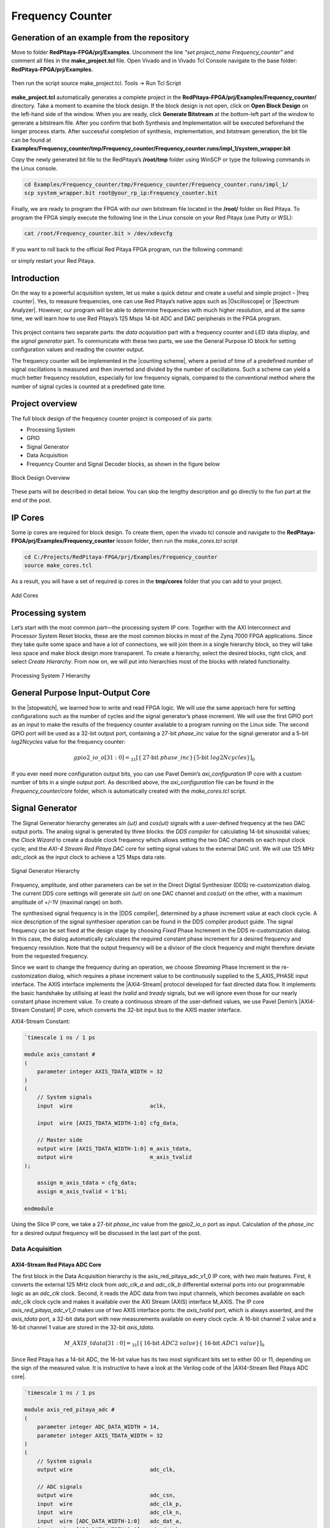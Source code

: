 .. _freq_counter:

#################
Frequency Counter
#################

============================================
Generation of an example from the repository
============================================

Move to folder **RedPitaya-FPGA/prj/Examples**. Uncomment the line *"set project_name Frequency_counter"* and comment all files in the **make_project.tcl** file. Open Vivado and in Vivado Tcl Console navigate to the base folder: **RedPitaya-FPGA/prj/Examples.** 

.. figure:: img/LedBlink1.png
    :alt: Logo
    :align: center

Then run the script source make_project.tcl. Tools → Run Tcl Script

.. figure:: img/LedBlink2.png
    :alt: Logo
    :align: center

**make_project.tcl** automatically generates a complete project in the **RedPitaya-FPGA/prj/Examples/Frequency_counter/** directory. Take a moment to examine the block design.
If the block design is not open, click on **Open Block Design** on the left-hand side of the window. When you are ready, click **Generate Bitstream** at the bottom-left part of the window to generate a bitstream file.
After you confirm that both Synthesis and Implementation will be executed beforehand the longer process starts. After successful completion of synthesis, implementation, and bitstream generation, the bit file can be found at **Examples/Frequency_counter/tmp/Frequency_counter/Frequency_counter.runs/impl_1/system_wrapper.bit**

Copy the newly generated bit file to the RedPitaya’s **/root/tmp** folder using WinSCP or type the following commands in the Linux console.

.. code-block:: shell-session

    cd Examples/Frequency_counter/tmp/Frequency_counter/Frequency_counter.runs/impl_1/
    scp system_wrapper.bit root@your_rp_ip:Frequency_counter.bit

Finally, we are ready to program the FPGA with our own bitstream file located in the **/root/** folder on Red Pitaya. 
To program the FPGA simply execute the following line in the Linux console on your Red Pitaya (use Putty or WSL):

.. code-block:: shell-session

    cat /root/Frequency_counter.bit > /dev/xdevcfg

If you want to roll back to the official Red Pitaya FPGA program, run the following command:

.. tabs::

    .. group-tab:: OS version 1.04 or older

        .. code-block:: shell-session

            redpitaya> cat /opt/redpitaya/fpga/fpga_0.94.bit > /dev/xdevcfg

    .. group-tab:: OS version 2.00

        .. code-block:: shell-session

            redpitaya> overlay.sh v0.94

or simply restart your  Red Pitaya.


============
Introduction
============

On the way to a powerful acquisition system, let us make a quick detour and create a useful and simple project – |freq  counter|. Yes, to measure frequencies, one can use Red Pitaya’s native apps such as |Oscilloscope| or |Spectrum Analyzer|. However, our program will be able to determine frequencies with much higher resolution, and at the same time, we will learn how to use Red Pitaya’s 125 Msps 14-bit ADC and DAC peripherals in the FPGA program.

.. |freq  counter| raw:: html

    <a href="https://en.wikipedia.org/wiki/Frequency_counter" target="_blank">a frequency counter</a>

.. |Oscilloscope| raw:: html

    <a href="https://redpitaya.com/rtd-iframe/?iframe=https://redpitaya.readthedocs.io/en/latest/appsFeatures/applications/apps-featured.html#" target="_blank">Oscilloscope</a>
    
.. |Spectrum Analyzer| raw:: html

    <a href="https://redpitaya.com/rtd-iframe/?iframe=https://redpitaya.readthedocs.io/en/latest/appsFeatures/applications/apps-featured.html#" target="_blank">Spectrum Analyzer</a>



.. figure:: img/freqcounter.jpg
    :alt: Logo
    :align: center


This project contains two separate parts: the *data acquisition* part with a frequency counter and LED data display, and the *signal generator* part. To communicate with these two parts, we use the General Purpose IO block for setting configuration values and reading the counter output.

The frequency counter will be implemented in the |counting scheme|, where a period of time of a predefined number of signal oscillations is measured and then inverted and divided by the number of oscillations. Such a scheme can yield a much better frequency resolution, especially for low frequency signals, compared to the conventional method where the number of signal cycles is counted at a predefined gate time.

.. |counting scheme| raw:: html

    <a href="https://www.best-microcontroller-projects.com/article-frequency-counter.html" target="_blank">reciprocal counting scheme</a>

================
Project overview
================

The full block design of the frequency counter project is composed of six parts:

* Processing System
* GPIO
* Signal Generator
* Data Acquisition
* Frequency Counter and Signal Decoder blocks, as shown in the figure below

.. figure:: img/FreqCounter.png
    :alt: Logo
    :align: center
    
    Block Design Overview

These parts will be described in detail below. You can skip the lengthy description and go directly to the fun part at the end of the post.

========
IP Cores
========

Some ip cores are required for block design. To create them, open the vivado tcl console and navigate to the **RedPitaya-FPGA/prj/Examples/Frequency_counter** lesson folder, then run the *make_cores.tcl* script

.. code-block:: shell

    cd C:/Projects/RedPitaya-FPGA/prj/Examples/Frequency_counter
    source make_cores.tcl

As a result, you will have a set of required ip cores in the **tmp/cores** folder that you can add to your project.

.. figure:: img/FreqCounter6.png
    :alt: Logo
    :align: center
    
    Add Cores

=================
Processing system
=================

Let’s start with the most common part—the processing system IP core. Together with the AXI Interconnect and Processor System Reset blocks, these are the most common blocks in most of the Zynq 7000 FPGA applications. Since they take quite some space and have a lot of connections, we will join them in a single hierarchy block, so they will take less space and make block design more transparent. To create a hierarchy, select the desired blocks, right click, and select *Create Hierarchy*. From now on, we will put into hierarchies most of the blocks with related functionality.

.. figure:: img/FreqCounter1.png
    :alt: Logo
    :align: center
    
    Processing System 7 Hierarchy


=================================
General Purpose Input-Output Core
=================================

In the |stopwatch|, we learned how to write and read FPGA logic. We will use the same approach here for setting configurations such as the number of cycles and the signal generator’s phase increment. We will use the first GPIO port as an input to make the results of the frequency counter available to a program running on the Linux side. The second GPIO port will be used as a 32-bit output port, containing a 27-bit *phase_inc* value for the signal generator and a 5-bit *log2Ncycles* value for the frequency counter:

.. |stopwatch| raw:: html

    <a href="https://redpitaya-knowledge-base.readthedocs.io/en/latest/learn_fpga/4_lessons/StopWatch.html" target="_blank">previous post</a>

.. math::

    gpio2\_io\_o[31:0] = _{31}[ \lbrace \text{27-bit}\ phase\_inc \rbrace \lbrace \text{5-bit}\ log2Ncycles \rbrace ]_{0}

If you ever need more configuration output bits, you can use Pavel Demin’s *axi_configuration* IP core with a custom number of bits in a single output port. As described above, the *axi_configuration* file can be found in the *Frequency_counter/core* folder, which is automatically created with the *make_cores.tcl* script.


================
Signal Generator
================

The Signal Generator hierarchy generates *sin (ωt)* and *cos(ωt)* signals with a user-defined frequency at the two DAC output ports. The analog signal is generated by three blocks: the *DDS compiler* for calculating 14-bit sinusoidal values; the *Clock Wizard* to create a double clock frequency which allows setting the two DAC channels on each input clock cycle; and the *AXI-4 Stream Red Pitaya DAC* core for setting signal values to the external DAC unit. We will use 125 MHz *adc_clock* as the input clock to achieve a 125 Msps data rate.

.. figure:: img/FreqCounter2.png
    :alt: Logo
    :align: center
    
    Signal Generator Hierarchy

Frequency, amplitude, and other parameters can be set in the Direct Digital Synthesizer (DDS) re-customization dialog. The current DDS core settings will generate *sin (ωt)* on one DAC channel and *cos(ωt)* on the other, with a maximum amplitude of +/-1V (maximal range) on both.

The synthesised signal frequency is in the |DDS compiler|, determined by a phase increment value at each clock cycle. A nice description of the signal synthesiser operation can be found in the DDS compiler product guide. The signal frequency can be set fixed at the design stage by choosing *Fixed* Phase Increment in the DDS re-customization dialog. In this case, the dialog automatically calculates the required constant phase increment for a desired frequency and frequency resolution. Note that the output frequency will be a divisor of the clock frequency and might therefore deviate from the requested frequency.

.. |DDS compiler| raw:: html

    <a href="https://www.xilinx.com/support/documentation/ip_documentation/dds_compiler/v6_0/pg141-dds-compiler.pdf" target="_blank">DDS compiler</a>

Since we want to change the frequency during an operation, we choose *Streaming* Phase Increment in the re-customization dialog, which requires a phase increment value to be continuously supplied to the S_AXIS_PHASE input interface. The AXIS interface implements the |AXI4-Stream| protocol developed for fast directed data flow. It implements the basic handshake by utilising at least the *tvalid* and *tready* signals, but we will ignore even those for our nearly constant phase increment value. To create a continuous stream of the user-defined values, we use Pavel Demin’s |AXI4-Stream Constant| IP core, which converts the 32-bit input bus to the AXIS master interface.

.. |AXI4-Stream| raw:: html

    <a href="https://www.xilinx.com/support/documentation/ip_documentation/axi_ref_guide/latest/ug1037-vivado-axi-reference-guide.pdf" target="_blank">AXI4-Stream</a>

.. |AXI4-Stream Constant| raw:: html

    <a href="https://github.com/apotocnik/redpitaya_guide/blob/master/cores/axis_constant_v1_0/axis_constant.v" target="_blank">AXI4-Stream Constant</a>


AXI4-Stream Constant:

.. code-block:: verilog

    `timescale 1 ns / 1 ps

    module axis_constant #
    (
        parameter integer AXIS_TDATA_WIDTH = 32
    )
    (
        // System signals
        input  wire                        aclk,

        input  wire [AXIS_TDATA_WIDTH-1:0] cfg_data,

        // Master side
        output wire [AXIS_TDATA_WIDTH-1:0] m_axis_tdata,
        output wire                        m_axis_tvalid
    );

        assign m_axis_tdata = cfg_data;
        assign m_axis_tvalid = 1'b1;

    endmodule

Using the Slice IP core, we take a 27-bit *phase_inc* value from the *gpio2_io_o* port as input. Calculation of the *phase_inc* for a desired output frequency will be discussed in the last part of the post.


Data Acquisition
================

AXI4-Stream Red Pitaya ADC Core
-------------------------------

The first block in the Data Acquisition hierarchy is the axis_red_pitaya_adc_v1_0 IP core, with two main features. First, it converts the external 125 MHz clock from *adc_clk_a* and *adc_clk_b* differential external ports into our programmable logic as an *adc_clk* clock. Second, it reads the ADC data from two input channels, which becomes available on each *adc_clk* clock cycle and makes it available over the AXI Stream (AXIS) interface M_AXIS. The IP core *axis_red_pitaya_adc_v1_0* makes use of two AXIS interface ports: the *axis_tvalid* port, which is always asserted, and the *axis_tdata* port, a 32-bit data port with new measurements available on every clock cycle. A 16-bit channel 2 value and a 16-bit channel 1 value are stored in the 32-bit *axis_tdata*.

.. math::

    M\_AXIS\_tdata[31:0] = _{31}[\lbrace \text{16-bit}\ ADC2\ value \rbrace  \lbrace\ \text{16-bit}\  ADC1\ value\rbrace ]_{0}

Since Red Pitaya has a 14-bit ADC, the 16-bit value has its two most significant bits set to either 00 or 11, depending on the sign of the measured value. It is instructive to have a look at the Verilog code of the |AXI4-Stream Red Pitaya ADC core|.

.. |AXI4-Stream Red Pitaya ADC core| raw:: html

    <a href="https://github.com/RedPitaya/RedPitaya-FPGA/blob/master/prj/Examples/Frequency_counter/cores/axis_red_pitaya_adc_v1_0/axis_red_pitaya_adc.v" target="_blank">AXI4-Stream Red Pitaya ADC core</a>


.. code-block:: verilog

    `timescale 1 ns / 1 ps

    module axis_red_pitaya_adc #
    (
        parameter integer ADC_DATA_WIDTH = 14,
        parameter integer AXIS_TDATA_WIDTH = 32
    )
    (
        // System signals
        output wire                        adc_clk,

        // ADC signals
        output wire                        adc_csn,
        input  wire                        adc_clk_p,
        input  wire                        adc_clk_n,
        input  wire [ADC_DATA_WIDTH-1:0]   adc_dat_a,
        input  wire [ADC_DATA_WIDTH-1:0]   adc_dat_b,

        // Master side
        output wire                        m_axis_tvalid,
        output wire [AXIS_TDATA_WIDTH-1:0] m_axis_tdata
    );
        localparam PADDING_WIDTH = AXIS_TDATA_WIDTH/2 - ADC_DATA_WIDTH;

        reg  [ADC_DATA_WIDTH-1:0] int_dat_a_reg;
        reg  [ADC_DATA_WIDTH-1:0] int_dat_b_reg;
        wire                      int_clk0;
        wire 					  int_clk;

        IBUFGDS adc_clk_inst0 (.I(adc_clk_p), .IB(adc_clk_n), .O(int_clk0));
        BUFG adc_clk_inst (.I(int_clk0), .O(int_clk));

        always @(posedge int_clk)
        begin
            int_dat_a_reg <= adc_dat_a;
            int_dat_b_reg <= adc_dat_b;
        end

        assign adc_clk = int_clk;

        assign adc_csn = 1'b1;

        assign m_axis_tvalid = 1'b1;

        assign m_axis_tdata = {
            {(PADDING_WIDTH+1){int_dat_b_reg[ADC_DATA_WIDTH-1]}}, ~int_dat_b_reg[ADC_DATA_WIDTH-2:0],
            {(PADDING_WIDTH+1){int_dat_a_reg[ADC_DATA_WIDTH-1]}}, ~int_dat_a_reg[ADC_DATA_WIDTH-2:0]};

    endmodule

.. note::

    Red Pitaya’s ADC core has an additional output port (adc_csn) connected to the external port *adc_csn_o* for clock duty cycle stabilization.

.. figure:: img/FreqCounter3.png
    :alt: Logo
    :align: center
    
    Data Acquisition Hierarchy


Signal Split  Module
--------------------

The second block in the hierarchy is the *signal_split* RTL module. 
It transforms ADC output interface M_AXIS with two channel values into two M_AXIS output interfaces each containing a single channel value. The module has a very simple Verilog code, which can be found on |signal_split|.

.. |signal_split| raw:: html

    <a href="https://github.com/RedPitaya/RedPitaya-FPGA/blob/master/prj/Examples/Frequency_counter/signal_split.v" target="_blank">Github</a>

.. code-block:: verilog

    `timescale 1ns / 1ps

    module signal_split # 
    (
        parameter ADC_DATA_WIDTH = 16,
        parameter AXIS_TDATA_WIDTH = 32
    )
    (
        (* X_INTERFACE_PARAMETER = "FREQ_HZ 125000000" *)
        input [AXIS_TDATA_WIDTH-1:0]        S_AXIS_tdata,
        input                               S_AXIS_tvalid,
        (* X_INTERFACE_PARAMETER = "FREQ_HZ 125000000" *)
        output wire [AXIS_TDATA_WIDTH-1:0]  M_AXIS_PORT1_tdata,
        output wire                         M_AXIS_PORT1_tvalid,
        (* X_INTERFACE_PARAMETER = "FREQ_HZ 125000000" *)
        output wire [AXIS_TDATA_WIDTH-1:0]  M_AXIS_PORT2_tdata,
        output wire                         M_AXIS_PORT2_tvalid
    );
            
        assign M_AXIS_PORT1_tdata = {{(AXIS_TDATA_WIDTH-ADC_DATA_WIDTH+1){S_AXIS_tdata[ADC_DATA_WIDTH-1]}},S_AXIS_tdata[ADC_DATA_WIDTH-1:0]};
        assign M_AXIS_PORT2_tdata = {{(AXIS_TDATA_WIDTH-ADC_DATA_WIDTH+1){S_AXIS_tdata[AXIS_TDATA_WIDTH-1]}},S_AXIS_tdata[AXIS_TDATA_WIDTH-1:ADC_DATA_WIDTH]};
        assign M_AXIS_PORT1_tvalid = S_AXIS_tvalid;
        assign M_AXIS_PORT2_tvalid = S_AXIS_tvalid;

    endmodule

It is interesting to note that if you want to create an input or an output interface on an RTL module, simply name the input or output ports with a standard interface notation (see |Vivado IP user guide|). For example, in the signal_split RTL block, port names: *S_AXIS_PORT1_tdata* and *S_AXIS_PORT1_tvalid* are automatically combined into an *S_AXIS_PORT1* interface.

.. |Vivado IP user guide| raw:: html

    <a href="https://docs.xilinx.com/r/2020.2-English/ug994-vivado-ip-subsystems/Revision-History" target="_blank">Vivado IP user guide</a>



Frequency Counter Module
========================

The frequency counter hierarchy is based on the main RTL module *frequency_counter*, which has two main inputs: (1) the S_AXIS_IN* interface, which contains the measured single channel ADC signal, and (2) Ncycles, which specifies the number of signal oscillations for time measurement. Since the exact number of *Ncycles* is not important, the user specifies a 5-bit logarithmic value *log2Ncycles* via the GPIO core. *Ncycles* is then calculated as:

.. math::

   Ncycles = 2^{log2Ncycles}

Using a |pow2| RTL module. See the figure below.

.. |pow2| raw:: html

    <a href="https://github.com/RedPitaya/RedPitaya-FPGA/blob/master/prj/Examples/Frequency_counter/pow2.v" target="_blank">pow2</a>


.. figure:: img/FreqCounter4.png
    :alt: Logo
    :align: center
    
    Frequency Counter Hierarchy


The verilog |counter code| of the *frequency_counter* RTL module has three main parts. The first part directly wires the *S_AXIS_IN* to the *M_AXIS_OUT* interface so that data is  transferred to the next block for processing. Instead, we could split the AXIS interface before the module. However, this would require an additional IP core – the AXI3-Stream Broadcaster.

.. |counter code| raw:: html

    <a href="https://github.com/RedPitaya/RedPitaya-FPGA/blob/master/prj/Examples/Frequency_counter/frequency_counter.v" target="_blank">code</a>


.. code-block:: verilog

    `timescale 1ns / 1ps
    
    module frequency_counter #
    (
        parameter ADC_WIDTH = 14,
        parameter AXIS_TDATA_WIDTH = 32,
        parameter COUNT_WIDTH = 32,
        parameter HIGH_THRESHOLD = -100,
        parameter LOW_THRESHOLD = -150
    )
    (
        (* X_INTERFACE_PARAMETER = "FREQ_HZ 125000000" *)
        input [AXIS_TDATA_WIDTH-1:0]   S_AXIS_IN_tdata,
        input                          S_AXIS_IN_tvalid,
        input                          clk,
        input                          rst,
        input [COUNT_WIDTH-1:0]        Ncycles,
        output [AXIS_TDATA_WIDTH-1:0]  M_AXIS_OUT_tdata,
        output                         M_AXIS_OUT_tvalid,
        output [COUNT_WIDTH-1:0]       counter_output
    );
        
        wire signed [ADC_WIDTH-1:0]    data;
        reg                            state, state_next;
        reg [COUNT_WIDTH-1:0]          counter=0, counter_next=0;
        reg [COUNT_WIDTH-1:0]          counter_output=0, counter_output_next=0;
        reg [COUNT_WIDTH-1:0]          cycle=0, cycle_next=0;
        
        
        // Wire AXIS IN to AXIS OUT
        assign  M_AXIS_OUT_tdata[ADC_WIDTH-1:0] = S_AXIS_IN_tdata[ADC_WIDTH-1:0];
        assign  M_AXIS_OUT_tvalid = S_AXIS_IN_tvalid;
        
        // Extract only the 14-bits of ADC data 
        assign  data = S_AXIS_IN_tdata[ADC_WIDTH-1:0];
    
        
        
        // Handling of the state buffer for finding signal transition at the threshold
        always @(posedge clk) 
        begin
            if (~rst) 
                state <= 1'b0;
            else
                state <= state_next;
        end
        
        
        always @*            // logic for state buffer
        begin
            if (data > HIGH_THRESHOLD)
                state_next = 1;
            else if (data < LOW_THRESHOLD)
                state_next = 0;
            else
                state_next = state;
        end
        


        // Handling of counter, counter_output and cycle buffer
        always @(posedge clk) 
        begin
            if (~rst) 
            begin
                counter <= 0;
                counter_output <= 0;
                cycle <= 0;
            end
            else
            begin
                counter <= counter_next;
                counter_output <= counter_output_next;
                cycle <= cycle_next;
            end
        end


        always @* // logic for counter, counter_output, and cycle buffer
        begin
            counter_next = counter + 1; // increment on each clock cycle
            counter_output_next = counter_output;
            cycle_next = cycle;
            
            if (state < state_next) // high to low signal transition
            begin
                cycle_next = cycle + 1; // increment on each signal transition
                if (cycle >= Ncycles-1) 
                begin
                    counter_next = 0;
                    counter_output_next = counter;
                    cycle_next = 0;
                end
            end
        end
   
    endmodule


The second part of the code sets the *state* buffer depending on the measured signal value relative to the high or low threshold values. If the signal is above the high threshold value, the *state* buffer is set to one, and if the signal is below the low threshold value, the *state* buffer is set to 0. Using two threshold values helps to prevent false state transitions in the case of noisy data.

The third section of code increments the *counts* register with each clock cycle, increments the *cycles* register with each positive state transition, and clears the *cycles* and *counter* registers when the number of cycles exceeds *Ncycles*. Before clearing the counter, its value is copied to the *counter_output* register, which is wired to the output port. The result of the frequency counter module is therefore a number of clock cycles in a time period of *Ncycles* signal oscillations, updated on each of the *Ncycles* signal oscillations.
The frequency is then calculated as

.. math::

    frequency=\frac{Ncycles*125 MHz}{counts}



Signal Decode Module
====================


The final block in the ADC signal chain and in the block design is the *signal_decode* RTL module. Its purpose is to display the ADC value on the Red Pitaya LED bar, mostly for visual effects. The implementation is a simple 8-bit |decoder| from Vivado’s Language Templates. In the |signal decoder| the three MSBs of the ADC value are decoded and displayed on LEDs.

.. |decoder| raw:: html

    <a href="http://www.asic-world.com/examples/verilog/decoder.html" target="_blank">decoder</a>

.. |signal decoder| raw:: html

    <a href="https://github.com/RedPitaya/RedPitaya-FPGA/blob/master/prj/Examples/Frequency_counter/signal_decoder.v" target="_blank">signal_decoder.v</a>

.. code-block:: verilog

    `timescale 1ns / 1ps
   
    module signal_decoder # 
    (
        parameter ADC_WIDTH = 14,
        parameter AXIS_TDATA_WIDTH = 32,
        parameter BIT_OFFSET = 4 // 4 for +/-20 V or 0 for +/-1 V ADC voltage range setting
    )
    (
        (* X_INTERFACE_PARAMETER = "FREQ_HZ 125000000" *)
        input [AXIS_TDATA_WIDTH-1:0]    S_AXIS_tdata,
        input                           S_AXIS_tvalid,
        input                           clk,
        input                           rst,
        output reg [7:0]                led_out
    );
        wire [2:0] value;
        
        assign value = S_AXIS_tdata[ADC_WIDTH-BIT_OFFSET-1:ADC_WIDTH-BIT_OFFSET-3];
    
        always @(posedge clk)
            if (~rst)
                led_out <= 8'hFF;
            else
                case (value)
                    3'b011  : led_out <= 8'b00000001;
                    3'b010  : led_out <= 8'b00000010;
                    3'b001  : led_out <= 8'b00000100;
                    3'b000  : led_out <= 8'b00001000;
                    3'b111  : led_out <= 8'b00010000;
                    3'b110  : led_out <= 8'b00100000;
                    3'b101  : led_out <= 8'b01000000;
                    3'b100  : led_out <= 8'b10000000;
                    default : led_out <= 8'b00000000;
                endcase
    endmodule


However, if your ADC range jumpers are set to +/- 20 V instead of +/-1 V, you will see no activity when connecting the output of the Red Pitaya’s DAC to the input of its ADC port. In this case, the *BIT_OFFSET* parameter can be set to 4 to decode the 4th, 5th, and 6th signal’s MSBs. Shifting the bit position is related to signal amplification by a factor of 2. You can play with this value if the range is not optimal.


Pin assignment
==============

Use the files in **/prj/Examples/Frequency_counter/cfg** for configuring the pins.


Fun Part
========

We are ready to test the frequency counter. Connect the Red Pitaya’s OUT1 port to the IN1 port. Save the project, create a bitstream and write it to the FPGA as described in previous projects.

To run and control the frequency counter, you can use either the C or Python code below.


C Program
---------

Copy the |counter.c| program found in the **Frequency_counter/server** folder to Red Pitaya’s Linux, compile it, and execute it as shown in the figure below.

.. |counter.c| raw:: html

    <a href="https://github.com/RedPitaya/RedPitaya-FPGA/blob/master/prj/Examples/Frequency_counter/server/counter.c" target="_blank">counter.c</a>


.. code-block:: c

    #include <stdio.h>
    #include <stdint.h>
    #include <unistd.h>
    #include <sys/mman.h>
    #include <fcntl.h>
    #include <stdlib.h>

    int main(int argc, char **argv)
    {
        int fd;
        int log2_Ncycles;
        uint32_t phase_inc;
        double phase_in, freq_in;
        uint32_t count;
        void *cfg;
        char *name = "/dev/mem";
        const int freq = 125000000; // Hz
        int Ncycles; 

        if (argc == 3) 
        {
            log2_Ncycles = atoi(argv[1]);
            freq_in = atof(argv[2]);
        }
        else 
        {
            log2_Ncycles = 1;
            freq_in = 1.;
        }
        phase_inc = (uint32_t)(2.147482*freq_in);
        Ncycles = 1<<log2_Ncycles;

        if((fd = open(name, O_RDWR)) < 0)
        {
            perror("open");
            return 1;
        }

        cfg = mmap(NULL, sysconf(_SC_PAGESIZE), PROT_READ|PROT_WRITE, MAP_SHARED, fd, 0x42000000);
        

        *((uint32_t *)(cfg + 8)) = (0x1f & log2_Ncycles) + (phase_inc << 5);   // set log2_Ncycles and phase_inc

        count = *((uint32_t *)(cfg + 0));
        printf("Counts: %5d, cycles: %5d, frequency: %6.5f Hz\n", count, Ncycles, (double)freq/(count/Ncycles));


        munmap(cfg, sysconf(_SC_PAGESIZE));

        return 0;
    }


Compile this code:

.. code-block:: shell

    gcc counter.c -o counter.out 


.. figure:: img/FreqCounter5.png
    :alt: Logo
    :align: center
    
    Demonstration of counter.c program

The program can be used with the following parameters:

.. code-block:: shell-session

    ./counter {log2Ncycles} {frequency_Hz}

Keep in mind that the frequency resolution depends on the number of clock counts within the *Ncycles* signal oscillations. Low frequency signals require small *Ncycles* and high frequency signals require large *Ncycles*. The maximal number of counts is 2^32. The highest DAC frequency can be 125 MHz/4 = 31.25 MHz and the lowest frequency can be approx. 1 Hz. The conversion from the desired frequency into the phase_inc is done in the *counter.c*.

When setting the frequency to 2 Hz, the LED bar on the Red Pitaya board looks very much like Knight Rider’s lights (jumpers in the HV position). To make the code work for the LV position, change the **BIT_OFFSET** parameter in the **signal_decoder.v**.


Python Program
--------------

You can also control the frequency counter with Python code through the Jupyter Notebook. After you have written the FPGA, connect to your Red Pitaya through the browser and navigate to the Jupyter Notebook application, which can be found in Development.

Open the Jupyter Notebook application, create a new notebook, copy the code below, save it, and finally execute it.

.. code-block:: python

    import mmap
    import os
    import time
    import numpy as np

    os.system('cat /root/freq_counter.bit > /dev/xdevcfg')

    axi_gpio_regset = np.dtype([
        ('gpio1_data'   , 'uint32'),
        ('gpio1_control', 'uint32'),
        ('gpio2_data'   , 'uint32'),
        ('gpio2_control', 'uint32')
    ])

    memory_file_handle = os.open('/dev/mem', os.O_RDWR)
    axi_mmap = mmap.mmap(fileno=memory_file_handle, length=mmap.PAGESIZE, offset=0x42000000)
    axi_numpy_array = np.recarray(1, axi_gpio_regset, buf=axi_mmap)
    axi_array_contents = axi_numpy_array[0]

    freq = 125000000 #FPGA Clock Frequency Hz
    log2_Ncycles = 1
    freq_in = 2
    phase_inc = 2.147482*freq_in
    Ncycles = 1<<log2_Ncycles

    axi_array_contents.gpio2_data = (0x1f & log2_Ncycles) + (int(phase_inc) << 5)
    time.sleep(1) #Allow the counter to stabilise

    count = axi_array_contents.gpio1_data
    print("Counts: ", count, " cycles: ",Ncycles, " frequency: ",freq/(count/Ncycles),"Hz\n")


===============
Author & Source
===============

    - Orignal author: Anton Potočnik
    - Python code by John M0JPI

Original lesson: |lesson link|

.. |lesson link| raw:: html

   <a href="http://antonpotocnik.com/?p=519284" target="_blank">link</a>
